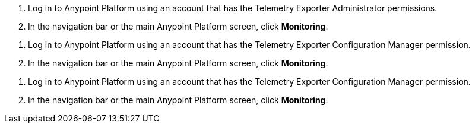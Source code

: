 // tag::connectionPermission[]
. Log in to Anypoint Platform using an account that has the Telemetry Exporter Administrator permissions.
. In the navigation bar or the main Anypoint Platform screen, click *Monitoring*.
// end::connectionPermissions[[

// tag::configurationPermission[]
. Log in to Anypoint Platform using an account that has the Telemetry Exporter Configuration Manager permission.
. In the navigation bar or the main Anypoint Platform screen, click *Monitoring*.
// end::configurationPermissions[]

// tag::eitherPermission[]
. Log in to Anypoint Platform using an account that has the Telemetry Exporter Configuration Manager permission.
. In the navigation bar or the main Anypoint Platform screen, click *Monitoring*.
// end::eitherPermission[]
